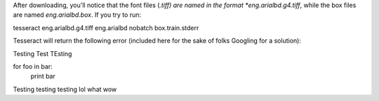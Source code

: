 

After downloading, you'll notice that the font files (*.tiff) are named in the format *eng.arialbd.g4.tiff*, while the box files are named *eng.arialbd.box*. If you try to run:

.. code-block:: sh
tesseract eng.arialbd.g4.tiff eng.arialbd nobatch box.train.stderr

Tesseract will return the following error (included here for the sake of folks Googling for a solution):

.. code-block:: sh

Testing Test TEsting


.. source:: python

for foo in bar:
    print bar

Testing testing testing lol what wow
